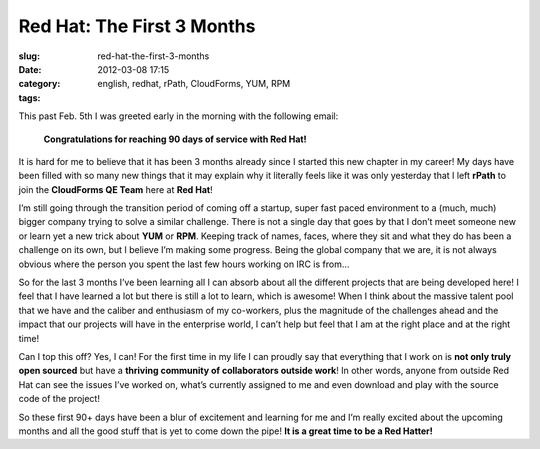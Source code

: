 Red Hat: The First 3 Months
###########################
:slug: red-hat-the-first-3-months
:date: 2012-03-08 17:15
:category:
:tags: english, redhat, rPath, CloudForms, YUM, RPM

|Picture wearing my Red Hat fedora hat.|\ This past Feb. 5th I was
greeted early in the morning with the following email:

    **Congratulations for reaching 90 days of service with Red Hat!**

It is hard for me to believe that it has been 3 months already since I
started this new chapter in my career! My days have been filled with so
many new things that it may explain why it literally feels like it was
only yesterday that I left **rPath** to join the **CloudForms QE Team**
here at **Red Hat**!

I’m still going through the transition period of coming off a startup,
super fast paced environment to a (much, much) bigger company trying to
solve a similar challenge. There is not a single day that goes by that I
don’t meet someone new or learn yet a new trick about **YUM** or
**RPM**. Keeping track of names, faces, where they sit and what they do
has been a challenge on its own, but I believe I’m making some progress.
Being the global company that we are, it is not always obvious where the
person you spent the last few hours working on IRC is from…

So for the last 3 months I’ve been learning all I can absorb about all
the different projects that are being developed here! I feel that I have
learned a lot but there is still a lot to learn, which is awesome! When
I think about the massive talent pool that we have and the caliber and
enthusiasm of my co-workers, plus the magnitude of the challenges ahead
and the impact that our projects will have in the enterprise world, I
can’t help but feel that I am at the right place and at the right time!

Can I top this off? Yes, I can! For the first time in my life I can
proudly say that everything that I work on is **not only truly open
sourced** but have a **thriving community of collaborators outside
work**! In other words, anyone from outside Red Hat can see the issues
I’ve worked on, what’s currently assigned to me and even download and
play with the source code of the project!

So these first 90+ days have been a blur of excitement and learning for
me and I’m really excited about the upcoming months and all the good
stuff that is yet to come down the pipe! **It is a great time to be a
Red Hatter!**

.. |Picture wearing my Red Hat fedora hat.| image:: http://farm8.staticflickr.com/7070/6818482688_bea7d638ec_m_d.jpg
